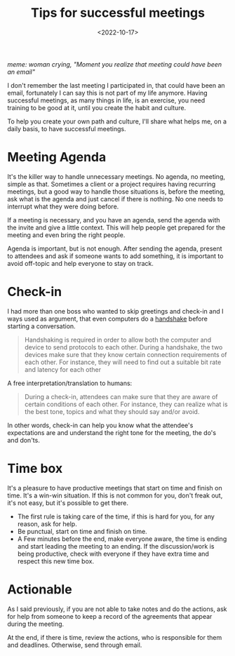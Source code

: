 #+TITLE: Tips for successful meetings
#+SLUG: tips-for-successful-meetings
#+DATE: <2022-10-17>
#+OPTIONS: toc:nil num:nil
#+OPTIONS: ^:nim


[[url_for_img:static,file=images/better-meetings/meeting-email.png][meme: woman crying, "Moment you realize that meeting could have been an email"]]

I don't remember the last meeting I participated in, that could have been an email, fortunately I can say this is not part of my life anymore. Having successful meetings, as many things in life, is an exercise, you need training to be good at it, until you create the habit and culture.

To help you create your own path and culture, I'll share what helps me, on a daily basis, to have successful meetings.

* Meeting Agenda
It's the killer way to handle unnecessary meetings. No agenda, no meeting, simple as that.
Sometimes a client or a project requires having recurring meetings, but a good way to handle those situations is, before the meeting, ask what is the agenda and just cancel if there is nothing. No one needs to interrupt what they were doing before.

If a meeting is necessary, and you have an agenda, send the agenda with the invite and give a little context. This will help people get prepared for the meeting and even bring the right people.

Agenda is important, but is not enough. After sending the agenda, present to attendees and ask if someone wants to add something, it is important to avoid off-topic and help everyone to stay on track.


* Check-in
I had more than one boss who wanted to skip greetings and check-in and I ways used as argument, that even computers do a [[https://simple.wikipedia.org/wiki/Handshaking][handshake]] before starting a conversation.

#+begin_quote
Handshaking is required in order to allow both the computer and device to send protocols to each other. During a handshake, the two devices make sure that they know certain connection requirements of each other. For instance, they will need to find out a suitable bit rate and latency for each other
#+end_quote

A free interpretation/translation to humans:
#+begin_quote
During a check-in, attendees can make sure that they are aware of certain conditions of each other. For instance, they can realize what is the best tone, topics and what they should say and/or avoid.
#+end_quote

In other words, check-in can help you know what the attendee's expectations are and understand the right tone for the meeting, the do's and don'ts.

* Time box
It's a pleasure to have productive meetings that start on time and finish on time. It's a win-win situation. If this is not common for you, don't freak out, it's not easy, but it's possible to get there.

- The first rule is taking care of the time, if this is hard for you, for any reason, ask for help.
- Be punctual, start on time and finish on time.
- A Few minutes before the end, make everyone aware, the time is ending and start leading the meeting to an ending. If the discussion/work is being productive, check with everyone if they have extra time and respect this new time box.
* Actionable
As I said previously, if you are not able to take notes and do the actions, ask for help from someone to keep a record of the agreements that appear during the meeting.

At the end, if there is time, review the actions, who is responsible for them and deadlines. Otherwise, send through email.



